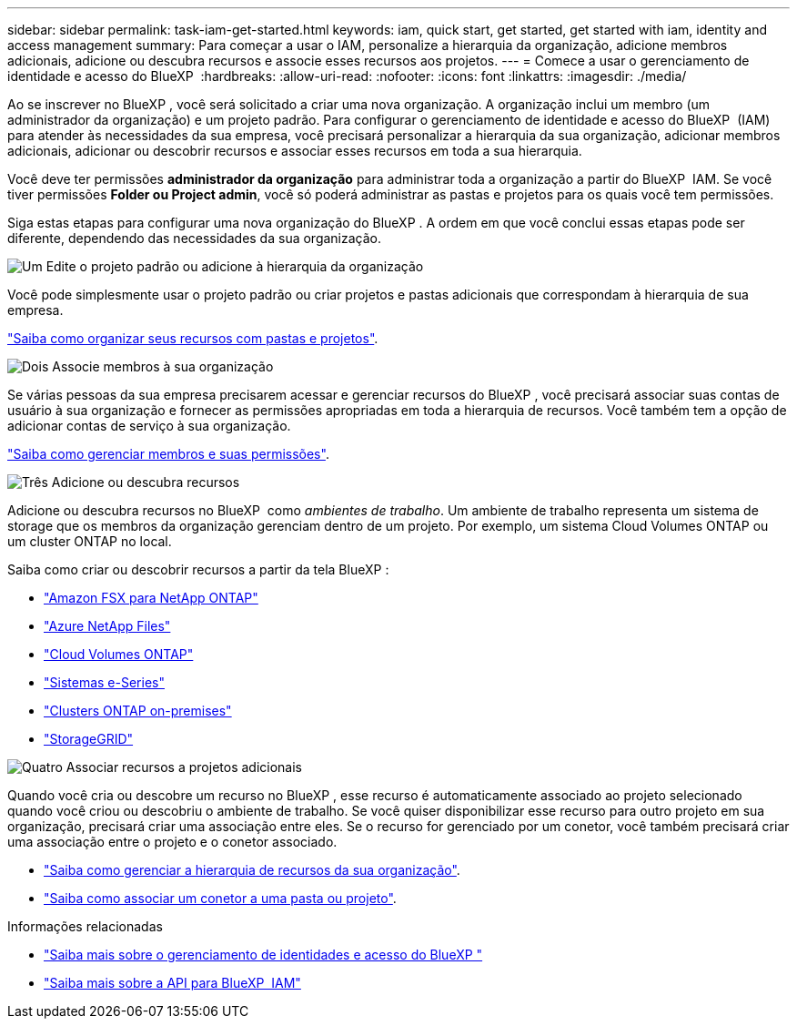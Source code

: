 ---
sidebar: sidebar 
permalink: task-iam-get-started.html 
keywords: iam, quick start, get started, get started with iam, identity and access management 
summary: Para começar a usar o IAM, personalize a hierarquia da organização, adicione membros adicionais, adicione ou descubra recursos e associe esses recursos aos projetos. 
---
= Comece a usar o gerenciamento de identidade e acesso do BlueXP 
:hardbreaks:
:allow-uri-read: 
:nofooter: 
:icons: font
:linkattrs: 
:imagesdir: ./media/


[role="lead"]
Ao se inscrever no BlueXP , você será solicitado a criar uma nova organização. A organização inclui um membro (um administrador da organização) e um projeto padrão. Para configurar o gerenciamento de identidade e acesso do BlueXP  (IAM) para atender às necessidades da sua empresa, você precisará personalizar a hierarquia da sua organização, adicionar membros adicionais, adicionar ou descobrir recursos e associar esses recursos em toda a sua hierarquia.

Você deve ter permissões *administrador da organização* para administrar toda a organização a partir do BlueXP  IAM. Se você tiver permissões *Folder ou Project admin*, você só poderá administrar as pastas e projetos para os quais você tem permissões.

Siga estas etapas para configurar uma nova organização do BlueXP . A ordem em que você conclui essas etapas pode ser diferente, dependendo das necessidades da sua organização.

.image:https://raw.githubusercontent.com/NetAppDocs/common/main/media/number-1.png["Um"] Edite o projeto padrão ou adicione à hierarquia da organização
[role="quick-margin-para"]
Você pode simplesmente usar o projeto padrão ou criar projetos e pastas adicionais que correspondam à hierarquia de sua empresa.

[role="quick-margin-para"]
link:task-iam-manage-folders-projects.html["Saiba como organizar seus recursos com pastas e projetos"].

.image:https://raw.githubusercontent.com/NetAppDocs/common/main/media/number-2.png["Dois"] Associe membros à sua organização
[role="quick-margin-para"]
Se várias pessoas da sua empresa precisarem acessar e gerenciar recursos do BlueXP , você precisará associar suas contas de usuário à sua organização e fornecer as permissões apropriadas em toda a hierarquia de recursos. Você também tem a opção de adicionar contas de serviço à sua organização.

[role="quick-margin-para"]
link:task-iam-manage-members-permissions.html["Saiba como gerenciar membros e suas permissões"].

.image:https://raw.githubusercontent.com/NetAppDocs/common/main/media/number-3.png["Três"] Adicione ou descubra recursos
[role="quick-margin-para"]
Adicione ou descubra recursos no BlueXP  como _ambientes de trabalho_. Um ambiente de trabalho representa um sistema de storage que os membros da organização gerenciam dentro de um projeto. Por exemplo, um sistema Cloud Volumes ONTAP ou um cluster ONTAP no local.

[role="quick-margin-para"]
Saiba como criar ou descobrir recursos a partir da tela BlueXP :

[role="quick-margin-list"]
* https://docs.netapp.com/us-en/bluexp-fsx-ontap/index.html["Amazon FSX para NetApp ONTAP"^]
* https://docs.netapp.com/us-en/bluexp-azure-netapp-files/index.html["Azure NetApp Files"^]
* https://docs.netapp.com/us-en/bluexp-cloud-volumes-ontap/index.html["Cloud Volumes ONTAP"^]
* https://docs.netapp.com/us-en/bluexp-e-series/index.html["Sistemas e-Series"^]
* https://docs.netapp.com/us-en/bluexp-ontap-onprem/index.html["Clusters ONTAP on-premises"^]
* https://docs.netapp.com/us-en/bluexp-storagegrid/index.html["StorageGRID"^]


.image:https://raw.githubusercontent.com/NetAppDocs/common/main/media/number-4.png["Quatro"] Associar recursos a projetos adicionais
[role="quick-margin-para"]
Quando você cria ou descobre um recurso no BlueXP , esse recurso é automaticamente associado ao projeto selecionado quando você criou ou descobriu o ambiente de trabalho. Se você quiser disponibilizar esse recurso para outro projeto em sua organização, precisará criar uma associação entre eles. Se o recurso for gerenciado por um conetor, você também precisará criar uma associação entre o projeto e o conetor associado.

[role="quick-margin-list"]
* link:task-iam-manage-resources.html["Saiba como gerenciar a hierarquia de recursos da sua organização"].
* link:task-iam-associate-connectors.html["Saiba como associar um conetor a uma pasta ou projeto"].


.Informações relacionadas
* link:concept-identity-and-access-management.html["Saiba mais sobre o gerenciamento de identidades e acesso do BlueXP "]
* https://docs.netapp.com/us-en/bluexp-automation/tenancyv4/overview.html["Saiba mais sobre a API para BlueXP  IAM"^]

